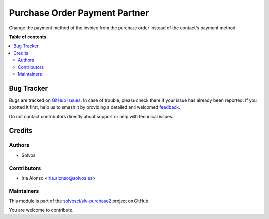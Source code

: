 ==============================
Purchase Order Payment Partner
==============================

.. 
   !!!!!!!!!!!!!!!!!!!!!!!!!!!!!!!!!!!!!!!!!!!!!!!!!!!!
   !! This file is generated by oca-gen-addon-readme !!
   !! changes will be overwritten.                   !!
   !!!!!!!!!!!!!!!!!!!!!!!!!!!!!!!!!!!!!!!!!!!!!!!!!!!!
   !! source digest: sha256:83c97fb316e44a33a3d537239a7fe812450160e1a499d88ee9075f62963c5616
   !!!!!!!!!!!!!!!!!!!!!!!!!!!!!!!!!!!!!!!!!!!!!!!!!!!!

.. |badge1| image:: https://img.shields.io/badge/maturity-Beta-yellow.png
    :target: https://odoo-community.org/page/development-status
    :alt: Beta
.. |badge2| image:: https://img.shields.io/badge/licence-AGPL--3-blue.png
    :target: http://www.gnu.org/licenses/agpl-3.0-standalone.html
    :alt: License: AGPL-3
.. |badge3| image:: https://img.shields.io/badge/github-solvosci%2Fslv--purchase2-lightgray.png?logo=github
    :target: https://github.com/solvosci/slv-purchase2/tree/13.0/purchase_order_payment_partner
    :alt: solvosci/slv-purchase2

|badge1| |badge2| |badge3|

Change the payment method of the invoice from the purchase order instead of the contact's payment method

**Table of contents**

.. contents::
   :local:

Bug Tracker
===========

Bugs are tracked on `GitHub Issues <https://github.com/solvosci/slv-purchase2/issues>`_.
In case of trouble, please check there if your issue has already been reported.
If you spotted it first, help us to smash it by providing a detailed and welcomed
`feedback <https://github.com/solvosci/slv-purchase2/issues/new?body=module:%20purchase_order_payment_partner%0Aversion:%2013.0%0A%0A**Steps%20to%20reproduce**%0A-%20...%0A%0A**Current%20behavior**%0A%0A**Expected%20behavior**>`_.

Do not contact contributors directly about support or help with technical issues.

Credits
=======

Authors
~~~~~~~

* Solvos

Contributors
~~~~~~~~~~~~

* Iria Alonso <iria.alonso@solvos.es>

Maintainers
~~~~~~~~~~~

This module is part of the `solvosci/slv-purchase2 <https://github.com/solvosci/slv-purchase2/tree/13.0/purchase_order_payment_partner>`_ project on GitHub.

You are welcome to contribute.
